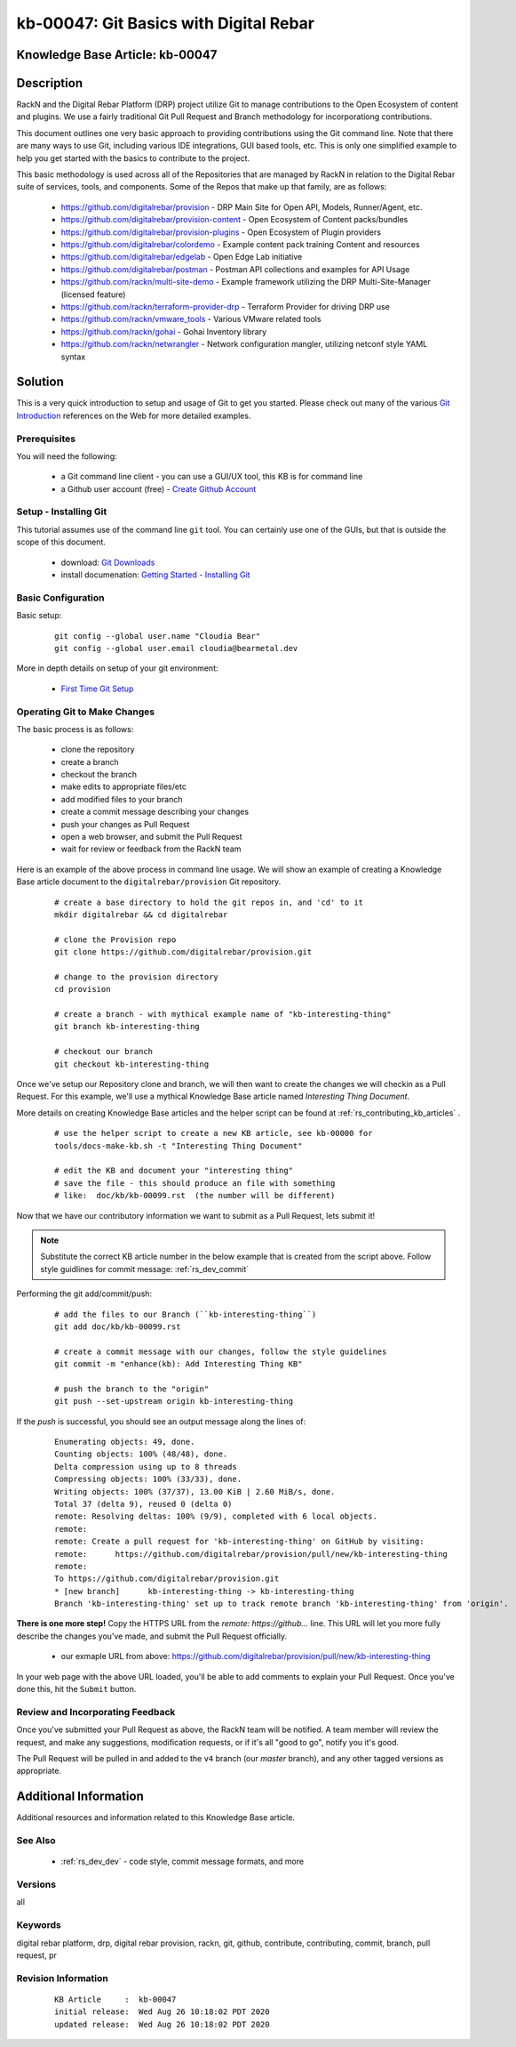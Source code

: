 .. Copyright (c) 2020 RackN Inc.
.. Licensed under the Apache License, Version 2.0 (the "License");
.. Digital Rebar Provision documentation under Digital Rebar master license

.. REFERENCE kb-00000 for an example and information on how to use this template.
.. If you make EDITS - ensure you update footer release date information.


.. _git_basics_with_digital_rebar:

kb-00047: Git Basics with Digital Rebar
~~~~~~~~~~~~~~~~~~~~~~~~~~~~~~~~~~~~~~~

.. _rs_kb_00047:

Knowledge Base Article: kb-00047
--------------------------------


Description
-----------

RackN and the Digital Rebar Platform (DRP) project utilize Git to manage contributions
to the Open Ecosystem of content and plugins.  We use a fairly traditional Git Pull
Request and Branch methodology for incorporationg contributions.

This document outlines one very basic approach to providing contributions using the Git
command line.  Note that there are many ways to use Git, including various IDE
integrations, GUI based tools, etc.  This is only one simplified example to help you get
started with the basics to contribute to the project.

This basic methodology is used across all of the Repositories that are managed by RackN
in relation to the Digital Rebar suite of services, tools, and components.  Some of the
Repos that make up that family, are as follows:

  * https://github.com/digitalrebar/provision - DRP Main Site for Open API, Models, Runner/Agent, etc.
  * https://github.com/digitalrebar/provision-content - Open Ecosystem of Content packs/bundles
  * https://github.com/digitalrebar/provision-plugins - Open Ecosystem of Plugin providers
  * https://github.com/digitalrebar/colordemo - Example content pack training Content and resources
  * https://github.com/digitalrebar/edgelab - Open Edge Lab initiative
  * https://github.com/digitalrebar/postman - Postman API collections and examples for API Usage
  * https://github.com/rackn/multi-site-demo - Example framework utilizing the DRP Multi-Site-Manager (licensed feature)
  * https://github.com/rackn/terraform-provider-drp - Terraform Provider for driving DRP use
  * https://github.com/rackn/vmware_tools - Various VMware related tools
  * https://github.com/rackn/gohai - Gohai Inventory library
  * https://github.com/rackn/netwrangler - Network configuration mangler, utilizing netconf style YAML syntax

Solution
--------

This is a very quick introduction to setup and usage of Git to get you started.  Please check
out many of the various `Git Introduction <https://www.google.com/search?q=introduction+to+git&oq=introduction+to+git>`_
references on the Web for more detailed examples.


Prerequisites
=============

You will need the following:

  * a Git command line client - you can use a GUI/UX tool, this KB is for command line
  * a Github user account (free) - `Create Github Account <https://github.com/join>`_


Setup - Installing Git
======================

This tutorial assumes use of the command line ``git`` tool.  You can certainly use one
of the GUIs, but that is outside the scope of this document.

  * download: `Git Downloads <https://git-scm.com/downloads>`_
  * install documenation: `Getting Started - Installing Git <https://git-scm.com/book/en/v2/Getting-Started-Installing-Git>`_


Basic Configuration
===================

Basic setup:

  ::

    git config --global user.name "Cloudia Bear"
    git config --global user.email cloudia@bearmetal.dev

More in depth details on setup of your git environment:

  * `First Time Git Setup <https://git-scm.com/book/en/v2/Getting-Started-First-Time-Git-Setup>`_


Operating Git to Make Changes
=============================

The basic process is as follows:

  * clone the repository
  * create a branch
  * checkout the branch
  * make edits to appropriate files/etc
  * add modified files to your branch
  * create a commit message describing your changes
  * push your changes as  Pull Request
  * open a web browser, and submit the Pull Request
  * wait for review or feedback from the RackN team

Here is an example of the above process in command line usage.  We will show an example of creating
a Knowledge Base article document to the ``digitalrebar/provision`` Git repository.


  ::

    # create a base directory to hold the git repos in, and 'cd' to it
    mkdir digitalrebar && cd digitalrebar

    # clone the Provision repo
    git clone https://github.com/digitalrebar/provision.git

    # change to the provision directory
    cd provision

    # create a branch - with mythical example name of "kb-interesting-thing"
    git branch kb-interesting-thing

    # checkout our branch
    git checkout kb-interesting-thing

Once we've setup our Repository clone and branch, we will then want to
create the changes we will checkin as a Pull Request.  For this example,
we'll use a mythical Knowledge Base article named *Interesting Thing Document*.

More details on creating Knowledge Base articles and the helper script can be
found at :ref:`rs_contributing_kb_articles` .

  ::

    # use the helper script to create a new KB article, see kb-00000 for
    tools/docs-make-kb.sh -t "Interesting Thing Document"

    # edit the KB and document your "interesting thing"
    # save the file - this should produce an file with something
    # like:  doc/kb/kb-00099.rst  (the number will be different)

Now that we have our contributory information we want to submit as a Pull
Request, lets submit it!

.. note:: Substitute the correct KB article number in the below example that is created from the script above.  Follow style guidlines for commit message:  :ref:`rs_dev_commit`


Performing the git add/commit/push:

  ::

    # add the files to our Branch (``kb-interesting-thing``)
    git add doc/kb/kb-00099.rst

    # create a commit message with our changes, follow the style guidelines
    git commit -m "enhance(kb): Add Interesting Thing KB"

    # push the branch to the "origin"
    git push --set-upstream origin kb-interesting-thing


If the *push* is successful, you should see an output message along the lines of:

  ::

    Enumerating objects: 49, done.
    Counting objects: 100% (48/48), done.
    Delta compression using up to 8 threads
    Compressing objects: 100% (33/33), done.
    Writing objects: 100% (37/37), 13.00 KiB | 2.60 MiB/s, done.
    Total 37 (delta 9), reused 0 (delta 0)
    remote: Resolving deltas: 100% (9/9), completed with 6 local objects.
    remote:
    remote: Create a pull request for 'kb-interesting-thing' on GitHub by visiting:
    remote:      https://github.com/digitalrebar/provision/pull/new/kb-interesting-thing
    remote:
    To https://github.com/digitalrebar/provision.git
    * [new branch]      kb-interesting-thing -> kb-interesting-thing
    Branch 'kb-interesting-thing' set up to track remote branch 'kb-interesting-thing' from 'origin'.


**There is one more step!**  Copy the HTTPS URL from the *remote:    https://github...* line.
This URL will let you more fully describe the changes you've made, and submit the Pull
Request officially.

  * our exmaple URL from above: https://github.com/digitalrebar/provision/pull/new/kb-interesting-thing

In your web page with the above URL loaded, you'll be able to add comments to explain your
Pull Request.  Once you've done this, hit the ``Submit`` button.


Review and Incorporating Feedback
=================================

Once you've submitted your Pull Request as above, the RackN team will be notified.
A team member will review the request, and make any suggestions, modification requests,
or if it's all "good to go", notify you it's good.

The Pull Request will be pulled in and added to the ``v4`` branch (our *master* branch),
and any other tagged versions as appropriate.


Additional Information
----------------------

Additional resources and information related to this Knowledge Base article.


See Also
========

  * :ref:`rs_dev_dev` - code style, commit message formats, and more


Versions
========

all


Keywords
========

digital rebar platform, drp, digital rebar provision, rackn, git, github, contribute, contributing, commit, branch, pull request, pr

Revision Information
====================
  ::

    KB Article     :  kb-00047
    initial release:  Wed Aug 26 10:18:02 PDT 2020
    updated release:  Wed Aug 26 10:18:02 PDT 2020

